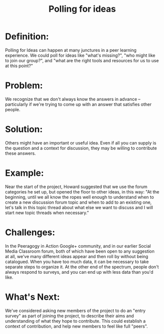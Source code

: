 #+TITLE: Polling for ideas
#+FIRN_ORDER: 52

* Definition:
     :PROPERTIES:
     :CUSTOM_ID: definition
     :END:

Polling for Ideas can happen at many junctures in a peer learning
experience. We could poll for ideas like "what's missing?", "who might
like to join our group?", and "what are the right tools and resources
for us to use at this point?"

* Problem:
     :PROPERTIES:
     :CUSTOM_ID: problem
     :END:

We recognize that we don't always know the answers in advance --
particularly if we're trying to come up with an answer that satisfies
other people.

* Solution:
     :PROPERTIES:
     :CUSTOM_ID: solution
     :END:

Others might have an important or useful idea. Even if all you can
supply is the question and a context for discussion, they may be willing
to contribute these answers.

* Example:
     :PROPERTIES:
     :CUSTOM_ID: example
     :END:

Near the start of the project, Howard suggested that we use the forum
categories he set up, but opened the floor to other ideas, in this way:
"At the beginning, until we all know the ropes well enough to understand
when to create a new discussion forum topic and when to add to an
existing one, let's talk in this topic thread about what else we want to
discuss and I will start new topic threads when necessary."

* Challenges:
     :PROPERTIES:
     :CUSTOM_ID: challenges
     :END:

In the Peeragogy in Action Google+ community, and in our earlier Social
Media Classroom forum, both of which have been open to any suggestion at
all, we've many different ideas appear and then roll by without being
catalogued. When you have too much data, it can be necessary to take
separate steps to organize it. At the other end of the spectrum, people
don't always respond to surveys, and you can end up with less data than
you'd like.

* What's Next:
     :PROPERTIES:
     :CUSTOM_ID: whats-next
     :END:

We've considered asking new members of the project to do an "entry
survey" as part of joining the project, to describe their aims and
understanding of what they hope to contribute. This could establish a
context of contribution, and help new members to feel like full "peers".
